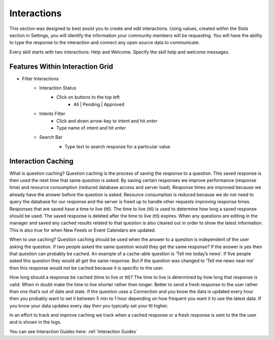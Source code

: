 Interactions
============

This section was designed to best assist you to create and edit interactions. Using values, created within the Slots section in Settings, you will identify the information
your community members will be requesting. You will have the ability to type the response to the interaction and connect any open source data to communicate. 


Every skill starts with two interactions: Help and Welcome. Specify the skill help and welcome messages.

.. image:: ./images/interactions.png

================================
Features Within Interaction Grid
================================

* Filter Interactions
    * Interaction Status
        * Click on buttons to the top left
            * All | Pending | Approved

    * Intents Filter
        * Click and down arrow-key to intent and hit `enter`
        * Type name of intent and hit `enter`

    * Search Bar
        * Type text to search response for a particular value

        .. image:: ./images/interaction_grid.png

===================
Interaction Caching
===================

What is question caching?  Question caching is the process of saving the response to a question.  This saved response is then used the next time that same question is asked.  By saving certain responses we improve performance (response time) and resource consumption (reduced database access and server load).  Response times are improved because we already have the answer before the question is asked.  Resource consumption is reduced because we do not need to query the database for our response and the server is freed up to handle other requests improving response times.  Responses that are saved have a time to live (ttl).  The time to live (ttl) is used to determine how long a saved response should be used.  The saved response is deleted after the time to live (ttl) expires.  When any questions are editing in the manager and saved any cached results related to that question is also cleared out in order to show the latest information.  This is also true for when New Feeds or Event Calendars are updated.

When to use caching?  Question caching should be used when the answer to a question is independent of the user asking the question.  If two people asked the same question would they get the same response? If the answer is yes then that question can probably be cached.  An example of a cache-able question is ‘Tell me today’s news’. If five people asked this question they would all get the same response.  But if the question was changed to ‘Tell me news near me’ then this response would not be cached because it is specific to the user.    

How long should a response be cached (time to live or ttl)? The time to live is determined by how long that response is valid.  When in doubt make the time to live shorter rather then longer.  Better to send a fresh response to the user rather than one that’s out of date and stale.  If the question uses a Connection and you know the data is updated every hour then you probably want to set it between 5 min to 1 hour depending on how frequent you want it to use the latest data. If you know your data updates every day then you typically set your ttl higher.

In an effort to track and improve caching we track when a cached response or a fresh response is sent to the the user and is shown in the logs.


You can see Interaction Guides here:    :ref:`Interaction Guides`